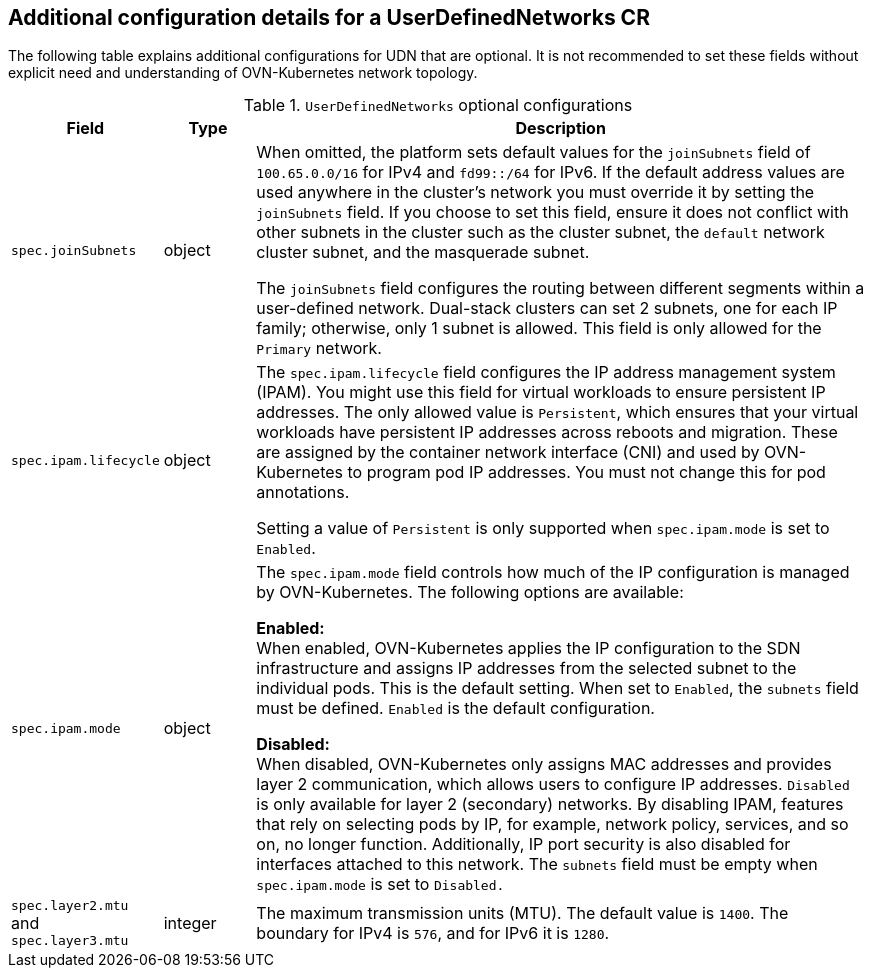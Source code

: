 //module included in the following assembly:
//
// *networking/multiple_networks/understanding-user-defined-networks.adoc

:_mod-docs-content-type: REFERENCE
[id="nw-udn-additional-config-details_{context}"]
== Additional configuration details for a UserDefinedNetworks CR

The following table explains additional configurations for UDN that are optional. It is not recommended to set these fields without explicit need and understanding of OVN-Kubernetes network topology.

.`UserDefinedNetworks` optional configurations
[cols="1,1,7", options="header"]
|====

|Field|Type|Description

|`spec.joinSubnets`
|object
|When omitted, the platform sets default values for the `joinSubnets` field of `100.65.0.0/16` for IPv4 and  `fd99::/64` for IPv6. If the default address values are used anywhere in the cluster's network you must override it by setting the `joinSubnets` field. If you choose to set this field, ensure it does not conflict with other subnets in the cluster such as the cluster subnet, the `default` network cluster subnet, and the masquerade subnet.

The `joinSubnets` field configures the routing between different segments within a user-defined network. Dual-stack clusters can set 2 subnets, one for each IP family; otherwise, only 1 subnet is allowed. This field is only allowed for the `Primary` network.

|`spec.ipam.lifecycle`
|object
|The `spec.ipam.lifecycle` field configures the IP address management system (IPAM). You might use this field for virtual workloads to ensure persistent IP addresses. The only allowed value is `Persistent`, which 
ensures that your virtual workloads have persistent IP addresses across reboots and migration. These are assigned by the container network interface (CNI) and used by OVN-Kubernetes to program pod IP addresses. You must not change this for pod annotations. 

Setting a value of `Persistent` is only supported when `spec.ipam.mode` is set to `Enabled`. 

|`spec.ipam.mode`
|object
|The `spec.ipam.mode` field controls how much of the IP configuration is managed by OVN-Kubernetes. The following options are available:

**Enabled:** +
When enabled, OVN-Kubernetes applies the IP configuration to the SDN infrastructure and assigns IP addresses from the selected subnet to the individual pods. This is the default setting. When set to `Enabled`, the `subnets` field must be defined. `Enabled` is the default configuration.

**Disabled:** +
When disabled, OVN-Kubernetes only assigns MAC addresses and provides layer 2 communication, which allows users to configure IP addresses. `Disabled` is only available for layer 2 (secondary) networks. By disabling IPAM, features that rely on selecting pods by IP, for example, network policy, services, and so on, no longer function. Additionally, IP port security is also disabled for interfaces attached to this network. The `subnets` field must be empty when `spec.ipam.mode` is set to `Disabled.`

|`spec.layer2.mtu` and `spec.layer3.mtu`
|integer
|The maximum transmission units (MTU). The default value is `1400`. The boundary for IPv4 is `576`, and for IPv6 it is `1280`.

|====
